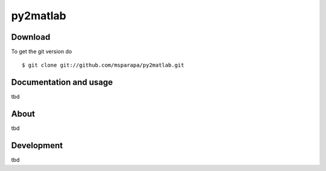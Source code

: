 py2matlab
=====

|Buildstatus| |License|

.. |Buildstatus| image:: https://api.travis-ci.org/msparapa/py2matlab.svg?branch=master
   :target: https://travis-ci.org/msparapa/py2matlab

.. |License| image:: hhttps://img.shields.io/badge/License-BSD%203--Clause-blue.svg
   :target: https://opensource.org/licenses/BSD-3-Clause

Download
--------

To get the git version do

::

    $ git clone git://github.com/msparapa/py2matlab.git


Documentation and usage
-----------------------
tbd

About
-----
tbd

Development
-----------
tbd
